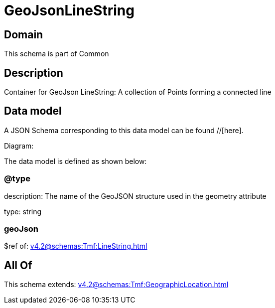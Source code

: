 = GeoJsonLineString

[#domain]
== Domain

This schema is part of Common

[#description]
== Description
Container for GeoJson LineString: A collection of Points forming a connected line


[#data_model]
== Data model

A JSON Schema corresponding to this data model can be found //[here].

Diagram:


The data model is defined as shown below:


=== @type
description: The name of the GeoJSON structure used in the geometry attribute

type: string


=== geoJson
$ref of: xref:v4.2@schemas:Tmf:LineString.adoc[]


[#all_of]
== All Of

This schema extends: xref:v4.2@schemas:Tmf:GeographicLocation.adoc[]
